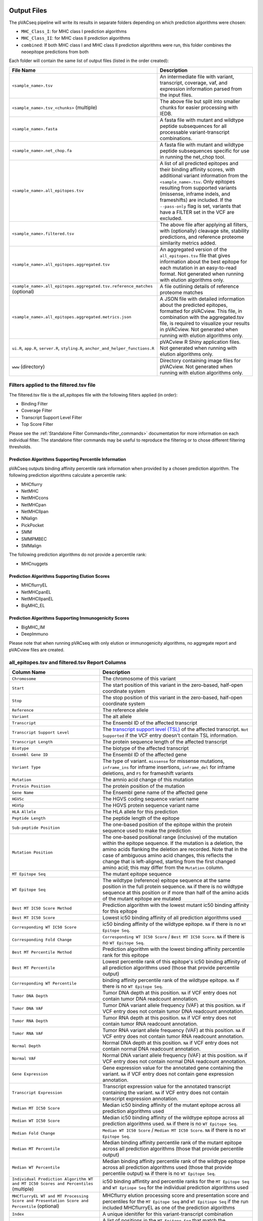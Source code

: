 .. image:: ../images/pVACseq_logo_trans-bg_sm_v4b.png
    :align: right
    :alt: pVACseq logo

.. _pvacseq_output_files:

Output Files
============

The pVACseq pipeline will write its results in separate folders depending on
which prediction algorithms were chosen:

- ``MHC_Class_I``: for MHC class I prediction algorithms
- ``MHC_Class_II``: for MHC class II prediction algorithms
- ``combined``: If both MHC class I and MHC class II prediction algorithms were run, this folder combines the neoepitope predictions from both

Each folder will contain the same list of output files (listed in the order
created):

.. list-table::
   :header-rows: 1

   * - File Name
     - Description
   * - ``<sample_name>.tsv``
     - An intermediate file with variant, transcript, coverage, vaf, and expression
       information parsed from the input files.
   * - ``<sample_name>.tsv_<chunks>`` (multiple)
     - The above file but split into smaller chunks for easier processing with IEDB.
   * - ``<sample_name>.fasta``
     - A fasta file with mutant and wildtype peptide subsequences for all
       processable variant-transcript combinations.
   * - ``<sample_name>.net_chop.fa``
     - A fasta file with mutant and wildtype peptide subsequences specific for use in running the net_chop tool.
   * - ``<sample_name>.all_epitopes.tsv``
     - A list of all predicted epitopes and their binding affinity scores, with
       additional variant information from the ``<sample_name>.tsv``. Only
       epitopes resulting from supported variants (missense, inframe indels, and frameshifts)
       are included. If the ``--pass-only`` flag is
       set, variants that have a FILTER set in the VCF are excluded.
   * - ``<sample_name>.filtered.tsv``
     - The above file after applying all filters, with (optionally) cleavage site, stability
       predictions, and reference proteome similarity metrics added.
   * - ``<sample_name>.all_epitopes.aggregated.tsv``
     - An aggregated version of the ``all_epitopes.tsv`` file that gives information about
       the best epitope for each mutation in an easy-to-read format. Not
       generated when running with elution algorithms only.
   * - ``<sample_name>.all_epitopes.aggregated.tsv.reference_matches`` (optional)
     - A file outlining details of reference proteome matches
   * - ``<sample_name>.all_epitopes.aggregated.metrics.json``
     - A JSON file with detailed information about the predicted epitopes,
       formatted for pVACview. This file, in combination with the
       aggregated.tsv file, is required to visualize your results
       in pVACview. Not generated when running with elution algorithms only.
   * - ``ui.R``, ``app.R``, ``server.R``, ``styling.R``, ``anchor_and_helper_functions.R``
     - pVACview R Shiny application files. Not generated when running with elution algorithms only.
   * - ``www`` (directory)
     - Directory containing image files for pVACview. Not generated when running with elution algorithms only.


Filters applied to the filtered.tsv file
----------------------------------------

The filtered.tsv file is the all_epitopes file with the following filters
applied (in order):

- Binding Filter
- Coverage Filter
- Transcript Support Level Filter
- Top Score Filter

Please see the :ref:`Standalone Filter Commands<filter_commands>`
documentation for more information on each individual filter. The standalone
filter commands may be useful to reproduce the filtering or to chose different
filtering thresholds.

Prediction Algorithms Supporting Percentile Information
_______________________________________________________

pVACseq outputs binding affinity percentile rank information when provided by
a chosen prediction algorithm. The following prediction algorithms calculate a
percentile rank:

- MHCflurry
- NetMHC
- NetMHCcons
- NetMHCpan
- NetMHCIIpan
- NNalign
- PickPocket
- SMM
- SMMPMBEC
- SMMalign

The following prediction algorithms do not provide a percentile rank:

- MHCnuggets

Prediction Algorithms Supporting Elution Scores
_______________________________________________

- MHCflurryEL
- NetMHCpanEL
- NetMHCIIpanEL
- BigMHC_EL

Prediction Algorithms Supporting Immunogenicity Scores
______________________________________________________

- BigMHC_IM
- DeepImmuno

Please note that when running pVACseq with only elution or immunogenicity algorithms, no
aggregate report and pVACview files are created.

.. _all_ep_and_filtered:

all_epitopes.tsv and filtered.tsv Report Columns
------------------------------------------------

.. list-table::
   :header-rows: 1

   * - Column Name
     - Description
   * - ``Chromosome``
     - The chromosome of this variant
   * - ``Start``
     - The start position of this variant in the zero-based, half-open coordinate system
   * - ``Stop``
     - The stop position of this variant in the zero-based, half-open coordinate system
   * - ``Reference``
     - The reference allele
   * - ``Variant``
     - The alt allele
   * - ``Transcript``
     - The Ensembl ID of the affected transcript
   * - ``Transcript Support Level``
     - The `transcript support level (TSL) <https://useast.ensembl.org/info/genome/genebuild/transcript_quality_tags.html#tsl>`_
       of the affected transcript. ``Not Supported`` if the VCF entry doesn't contain TSL information.
   * - ``Transcript Length``
     - The protein sequence length of the affected transcript
   * - ``Biotype``
     - The biotype of the affected transcript
   * - ``Ensembl Gene ID``
     - The Ensembl ID of the affected gene
   * - ``Variant Type``
     - The type of variant. ``missense`` for missense mutations, ``inframe_ins`` for
       inframe insertions, ``inframe_del`` for inframe deletions, and ``FS`` for frameshift variants
   * - ``Mutation``
     - The amnio acid change of this mutation
   * - ``Protein Position``
     - The protein position of the mutation
   * - ``Gene Name``
     - The Ensembl gene name of the affected gene
   * - ``HGVSc``
     - The HGVS coding sequence variant name
   * - ``HGVSp``
     - The HGVS protein sequence variant name
   * - ``HLA Allele``
     - The HLA allele for this prediction
   * - ``Peptide Length``
     - The peptide length of the epitope
   * - ``Sub-peptide Position``
     - The one-based position of the epitope within the protein sequence used to make the prediction
   * - ``Mutation Position``
     - The one-based positional range (inclusive) of the mutation within the epitope sequence. If the mutation is a deletion, the amino acids flanking the deletion are recorded. Note that in the case of ambiguous amino acid changes, this reflects the change that is left-aligned, starting from the first changed amino acid; this may differ from the ``Mutation`` column.
   * - ``MT Epitope Seq``
     - The mutant epitope sequence
   * - ``WT Epitope Seq``
     - The wildtype (reference) epitope sequence at the same position in the full protein sequence. ``NA`` if there is no wildtype sequence at this position or if more than half of the amino acids of the mutant epitope are mutated
   * - ``Best MT IC50 Score Method``
     - Prediction algorithm with the lowest mutant ic50 binding affinity for this epitope
   * - ``Best MT IC50 Score``
     - Lowest ic50 binding affinity of all prediction algorithms used
   * - ``Corresponding WT IC50 Score``
     - ic50 binding affinity of the wildtype epitope. ``NA`` if there is no ``WT Epitope Seq``.
   * - ``Corresponding Fold Change``
     - ``Corresponding WT IC50 Score`` / ``Best MT IC50 Score``. ``NA`` if there is no ``WT Epitope Seq``.
   * - ``Best MT Percentile Method``
     - Prediction algorithm with the lowest binding affinity percentile rank for this epitope
   * - ``Best MT Percentile``
     - Lowest percentile rank of this epitope's ic50 binding affinity of all prediction algorithms used (those that provide percentile output)
   * - ``Corresponding WT Percentile``
     - binding affinity percentile rank of the wildtype epitope. ``NA`` if there is no ``WT Epitope Seq``.
   * - ``Tumor DNA Depth``
     - Tumor DNA depth at this position. ``NA`` if VCF entry does not contain tumor DNA readcount annotation.
   * - ``Tumor DNA VAF``
     - Tumor DNA variant allele frequency (VAF) at this position. ``NA`` if VCF entry does not contain
       tumor DNA readcount annotation.
   * - ``Tumor RNA Depth``
     - Tumor RNA depth at this position. ``NA`` if VCF entry does not contain tumor RNA readcount annotation.
   * - ``Tumor RNA VAF``
     - Tumor RNA variant allele frequency (VAF) at this position. ``NA`` if VCF entry does not contain
       tumor RNA readcount annotation.
   * - ``Normal Depth``
     - Normal DNA depth at this position. ``NA`` if VCF entry does not contain normal DNA readcount annotation.
   * - ``Normal VAF``
     - Normal DNA variant allele frequency (VAF) at this position. ``NA`` if VCF entry does not contain
       normal DNA readcount annotation.
   * - ``Gene Expression``
     - Gene expression value for the annotated gene containing the variant. ``NA`` if VCF entry does not contain
       gene expression annotation.
   * - ``Transcript Expression``
     - Transcript expression value for the annotated transcript containing the variant. ``NA`` if VCF entry does
       not contain transcript expression annotation.
   * - ``Median MT IC50 Score``
     - Median ic50 binding affinity of the mutant epitope across all prediction algorithms used
   * - ``Median WT IC50 Score``
     - Median ic50 binding affinity of the wildtype epitope across all prediction algorithms used.
       ``NA`` if there is no ``WT Epitope Seq``.
   * - ``Median Fold Change``
     - ``Median WT IC50 Score`` / ``Median MT IC50 Score``. ``NA`` if there is no ``WT Epitope Seq``.
   * - ``Median MT Percentile``
     - Median binding affinity percentile rank of the mutant epitope across all prediction algorithms (those that provide percentile output)
   * - ``Median WT Percentile``
     - Median binding affinity percentile rank of the wildtype epitope across all prediction algorithms used (those that provide percentile output)
       ``NA`` if there is no ``WT Epitope Seq``.
   * - ``Individual Prediction Algorithm WT and MT IC50 Scores and Percentiles`` (multiple)
     - ic50 binding affintity and percentile ranks for the ``MT Epitope Seq`` and ``WT Eptiope Seq`` for the individual prediction algorithms used
   * - ``MHCflurryEL WT and MT Processing Score and Presentation Score and Percentile`` (optional)
     - MHCflurry elution processing score and presentation score and percentiles
       for the ``MT Epitope Seq`` and ``WT Epitiope Seq`` if the run included
       MHCflurryEL as one of the prediction algorithms
   * - ``Index``
     - A unique idenitifer for this variant-transcript combination
   * - ``Problematic Positions`` (optional)
     - A list of positions in the ``MT Epitope Seq`` that match the
       problematic amino acids defined by the ``--problematic-amino-acids``
       parameter
   * - ``cterm_7mer_gravy_score``
     - Mean hydropathy of last 7 residues on the C-terminus of the peptide
   * - ``max_7mer_gravy_score``
     - Max GRAVY score of any kmer in the amino acid sequence. Used to determine if there are any extremely
       hydrophobic regions within a longer amino acid sequence.
   * - ``difficult_n_terminal_residue`` (T/F)
     - Is N-terminal amino acid a Glutamine, Glutamic acid, or Cysteine?
   * - ``c_terminal_cysteine`` (T/F)
     - Is the C-terminal amino acid a Cysteine?
   * - ``c_terminal_proline`` (T/F)
     - Is the C-terminal amino acid a Proline?
   * - ``cysteine_count``
     - Number of Cysteines in the amino acid sequence. Problematic because they can form disulfide bonds across
       distant parts of the peptide
   * - ``n_terminal_asparagine`` (T/F)
     - Is the N-terminal amino acid a Asparagine?
   * - ``asparagine_proline_bond_count``
     - Number of Asparagine-Proline bonds. Problematic because they can spontaneously cleave the peptide
   * - ``Best Cleavage Position`` (optional)
     - Position of the highest predicted cleavage score
   * - ``Best Cleavage Score`` (optional)
     - Highest predicted cleavage score
   * - ``Cleavage Sites`` (optional)
     - List of all cleavage positions and their cleavage score
   * - ``Predicted Stability`` (optional)
     - Stability of the pMHC-I complex
   * - ``Half Life`` (optional)
     - Half-life of the pMHC-I complex
   * - ``Stability Rank`` (optional)
     - The % rank stability of the pMHC-I complex
   * - ``NetMHCstab allele`` (optional)
     - Nearest neighbor to the ``HLA Allele``. Used for NetMHCstab prediction

.. image:: ../images/output_file_columns.png
    :alt: pVACseq ouput file columns illustration

.. _aggregated:

all_epitopes.aggregated.tsv Report Columns
--------------------------------------------

The ``all_epitopes.aggregated.tsv`` file is an aggregated version of the all_epitopes TSV.
It shows the :ref:`best-scoring epitope <pvacseq_best_peptide>`
for each variant, and outputs additional binding affinity, expression, and
coverage information for that epitope. It also gives information about the
total number of well-scoring epitopes for each variant, the number of
transcripts covered by those epitopes, as well as the HLA alleles that those
epitopes are well-binding to. Lastly, the report will bin variants into tiers
that offer suggestions as to the suitability of variants for use in vaccines.
Only epitopes meeting the ``--aggregate-inclusion-threshold`` are included in this report (default: 5000).
Whether the median or the lowest binding affinity metrics are output in the ``IC50 MT``,
``IC50 WT``, ``%ile MT``, and ``%ile WT`` columns is controlled by the
``--top-score-metric`` parameter.

Only epitopes meeting the ``--aggregate-inclusion-threshold`` are included in this report (default: 5000).
Whether the median or the lowest binding affinity metrics are output in the ``IC50 MT``,
``IC50 WT``, ``%ile MT``, and ``%ile WT`` columns is controlled by the
``--top-score-metric`` parameter.

.. list-table::
   :header-rows: 1

   * - Column Name
     - Description
   * - ``ID``
     - A unique identifier for the variant
   * - ``HLA Alleles`` (multiple)
     - For each HLA allele in the run, the number of this variant's epitopes that bound well
       to the HLA allele (with median/lowest mutant binding affinity < binding_threshold)
   * - ``Gene``
     - The Ensembl gene name of the affected gene
   * - ``AA Change``
     - The amino acid change for the mutation
   * - ``Num Passing Transcripts``
     - The number of transcripts for this mutation that resulted in at least
       one well-binding peptide (median/lowest mutant binding affinity < 500).
   * - ``Best Peptide``
     - The best-binding mutant epitope sequence (see Best Peptide Criteria
       below for more details on how this is determined)
   * - ``Best Transcript``
     - The best transcript of all transcripts coding for the Best Peptide (see
       Best Peptide Criteria below for more details on how this is
       determined)
   * - ``TSL``
     - The Transcript Support Level of the Best Transcript
   * - ``Allele``
     - The Allele that the Best Peptide is binding to
   * - ``Pos``
     - The one-based position of the start of the mutation within the epitope sequence. ``0`` if the
       start of the mutation is before the epitope (as can occur downstream of frameshift mutations)
   * - ``Prob Pos``
     - A list of positions in the Best Peptide that are problematic.
       ``None`` if the ``--problematic-pos`` parameter was not set during
       the pVACseq run
   * - ``Num Passing Peptides``
     - The number of unique well-binding peptides for this mutation.
   * - ``IC50 MT``
     - Median or lowest ic50 binding affinity of the best-binding mutant epitope across all prediction algorithms used
   * - ``IC50 WT``
     - Median or lowest ic50 binding affinity of the corresponding wildtype epitope across all prediction algorithms used.
   * - ``%ile MT``
     - Median or lowest binding affinity percentile rank of the best-binding mutant epitope across all prediction algorithms used (those that provide percentile output)
   * - ``%ile WT``
     - Median or lowest binding affinity percentile rank of the corresponding wildtype epitope across all prediction algorithms used (those that provide percentile output)
   * - ``RNA Expr``
     - Gene expression value for the annotated gene containing the variant.
   * - ``RNA VAF``
     - Tumor RNA variant allele frequency (VAF) at this position.
   * - ``Allele Expr``
     - RNA Expr * RNA VAF
   * - ``RNA Depth``
     - Tumor RNA depth at this position.
   * - ``DNA VAF``
     - Tumor DNA variant allele frequency (VAF) at this position.
   * - ``Tier``
     - A tier suggesting the suitability of variants for use in vaccines.
   * - ``Ref Match`` (T/F) (optional)
     - Was there a match of the mutated peptide sequence to the reference proteome?
   * - ``Evaluation``
     - Column to store the evaluation of each variant when evaluating the run in pVACview. Either ``Accept``, ``Reject``, or ``Review``.

.. _pvacseq_best_peptide:

Best Peptide Criteria
_____________________

To determine the Best Peptide, all peptides meeting the
``--aggregate-inclusion-threshold`` are evaluated as follows:

- Pick all entries with a variant transcript that have a ``protein_coding`` Biotype
- Of the remaining entries, pick the ones with a variant transcript having
  a Transcript Support Level <= maximum_transcript_support_level
- Of the remaining entries, pick the entries with no Problematic Positions
- Of the remaining entries, pick the ones passing the Anchor Criteria (see
  Criteria Details section below)
- Of the remaining entries, pick the one with the lowest median/best MT IC50
  score, lowest Transcript Support Level, and longest transcript.

.. _pvacseq_aggregate_report_tiers_label:

The pVACseq Aggregate Report Tiers
__________________________________

Tiering Parameters
******************

To tier the Best Peptide, several cutoffs can be adjusted using arguments provided to the pVACseq run:

.. list-table::
   :header-rows: 1

   * - Parameter
     - Description
     - Default
   * - ``--binding-threshold``
     - The threshold used for filtering epitopes on the IC50 MT binding affinity.
     - 500
   * - ``--allele-specific-binding-thresholds``
     - Instead of the hard cutoff set by the ``--binding-threshold``, use
       allele-specific binding thresholds. For alleles where no
       allele-specific binding threshold is available, use the
       ``--binding-threshold`` as a fallback. To print a list of alleles that have
       specific binding thresholds and the value of those thresholds, run ``pvacseq allele_specific_cutoffs``.
     - False
   * - ``--percentile-threshold``
     - When set, use this threshold to filter epitopes on the %ile MT score in addition to having to meet the binding threshold.
     - None
   * - ``--tumor-purity``
     - Value between 0 and 1 indicating the fraction of tumor cells in the tumor sample. Information is used for a simple estimation of
       whether variants are subclonal or clonal based on VAF. If not provided, purity is estimated directly from the VAFs.
     - None
   * - ``--trna-vaf``
     - Tumor RNA VAF Cutoff. Used to calculate the allele expression cutoff for tiering.
     - 0.25
   * - ``--trna-cov``
     - Tumor RNA Coverage Cutoff. Used as a cutoff for tiering.
     - 10
   * - ``--expn-val``
     - Gene and Expression cutoff. Used to calculate the allele expression cutoff for tiering.
     - 1.0
   * - ``--maximum-transcript-support-level``
     - The threshold to use for filtering epitopes on the Ensembl transcript support level (TSL).
       Transcript support level needs to be <= this cutoff to be included in most tiers.
     - 1
   * - ``--allele-specific-anchors``
     - Use allele-specific anchor positions when tiering epitopes in the aggregate report. This option is available for 8, 9, 10, and
       11mers and only for HLA-A, B, and C alleles. If this option is not enabled or as a fallback for unsupported lengths and alleles,
       the default positions of [1, 2, epitope length - 1, and epitope length] are used. Please see https://doi.org/10.1101/2020.12.08.416271 for more details.
     - False
   * - ``--anchor-contribution-threshold``
     - For determining allele-specific anchors, each position is assigned a score based on how binding is influenced by mutations. From these scores, the relative
       contribution of each position to the overall binding is calculated. Starting with the highest relative contribution, positions whose score together account for the
       selected contribution threshold are assigned as anchor locations. As a result, a higher threshold leads to the inclusion of more positions to be considered
       anchors.
     - 0.8

Tiers
*****

Given the thresholds provided above, the Best Peptide is evaluated and binned into a tier as follows:

.. list-table::
   :header-rows: 1

   * - Tier
     - Citeria
   * - ``Pass``
     - Best Peptide passes the binding, expression, tsl, clonal, and anchor criteria
   * - ``Anchor``
     - Best Peptide fails the anchor criteria but passes the binding,
       expression, tsl, and clonal criteria
   * - ``Subclonal``
     - Best Peptide fails the clonal criteria but passes the binding, tsl, and
       anchor criteria
   * - ``LowExpr``
     - Best Peptide meets the Low Expression Criteria and passes the binding, tsl,
       clonal, and anchor criteria
   * - ``NoExpr``
     - Best Peptide is not expressed (RNA Expr == 0 or RNA VAF == 0)
   * - ``Poor``
     - Best Peptide doesn't fit in any of the above tiers, usually if it fails
       two or more criteria or if it fails the binding criteria

Criteria Details
****************

.. list-table::

   * - Binding Criteria
     - Pass if Best Peptide is a strong binder
     - ``IC50 MT < binding_threshold`` and ``%ile MT < percentile_threshold``
       (if ``--percentile-threshold`` parameter is set)
   * - Expression Criteria
     - Pass if Best Transcript is expressed
     - ``Allele Expr > trna_vaf * expn_val``
   * - Low Expression Criteria
     - Peptide has low expression or no expression but RNA VAF and coverage
     - ``(0 < Allele Expr < trna_vaf * expn_val) OR (RNA Expr == 0 AND RNA
       Depth > trna_cov AND RNA VAF > trna_vaf)``
   * - TSL Criteria
     - Pass if Best Transcript has good transcript support level
     - ``TSL <= maximum_transcript_support_level``
   * - Clonal Criteria
     - Best Peptide is likely in the founding clone of the tumor
     - ``DNA VAF > tumor_purity / 4``
   * - Anchor Criteria
     - Fail if all mutated amino acids of the Best Peptide (``Pos``) are at an anchor position and the WT peptide has good binding ``(IC50 WT < binding_threshold)``
     -

.. _reference_matches:

aggregated.tsv.reference_matches Report Columns
-----------------------------------------------

This file is only generated when the ``--run-reference-proteome-similarity``
option is chosen.

.. flat-table::
   :header-rows: 1

   * - Column Name
     - Description (BLAST)
     - Description (reference fasta)
   * - ``Chromosome``
     - :cspan:`2` The chromosome of this variant
   * - ``Start``
     - :cspan:`2` The start position of this variant in the zero-based, half-open coordinate system
   * - ``Stop``
     - :cspan:`2` The stop position of this variant in the zero-based, half-open coordinate system
   * - ``Reference``
     - :cspan:`2` The reference allele
   * - ``Variant``
     - :cspan:`2` The alt allele
   * - ``Transcript``
     - :cspan:`2` The Ensembl ID of the affected transcript
   * - ``MT Epitope Seq``
     - :cspan:`2` The mutant peptide sequence for the epitope candidate
   * - ``Peptide``
     - The peptide sequence submitted to BLAST
     - The peptide sequence to search for in the reference proteome
   * - ``Hit ID``
     - The BLAST alignment hit ID (reference proteome sequence ID)
     - The FASTA header ID of the entry where the match was made
   * - ``Hit Definition``
     - The BLAST alignment hit definition (reference proteome sequence name)
     - The FASTA header description of the entry where the match was made
   * - ``Match Window``
     - :cspan:`2` The substring of the ``Peptide`` that was found in the ``Match
       Sequence``
   * - ``Match Sequence``
     - The BLAST match sequence
     - The FASTA sequence of the entry where the match was made
   * - ``Match Start``
     - :cspan:`2` The match start position of the ``Match Window`` in the ``Match Sequence``
   * - ``Match Stop``
     - :cspan:`2` The match stop position of the ``Match Window`` in the ``Match Sequence``

